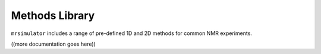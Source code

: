 .. _methods_library_documentation:

===============
Methods Library
===============

``mrsimulator`` includes a range of pre-defined 1D and 2D methods for common NMR experiments.

((more documentation goes here))
